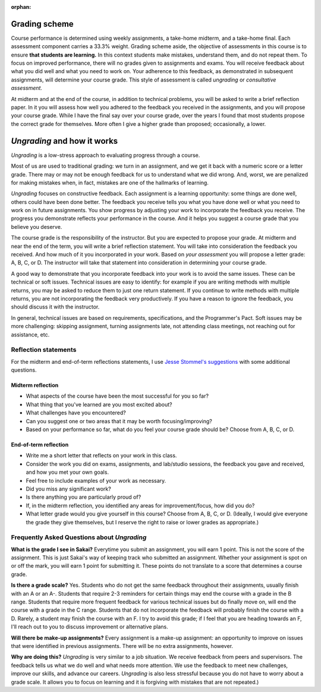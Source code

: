 :orphan:


Grading scheme
--------------------------------------------------------

Course performance is determined using weekly assignments, a take-home midterm, and a take-home final. Each assessment component carries a 33.3% weight. Grading scheme aside, the objective of assessments in this course is to ensure **that students are learning.** In this context students make mistakes, understand them, and do not repeat them. To focus on improved performance, there will no grades given to assignments and exams. You will receive feedback about what you did well and what you need to work on. Your adherence to this feedback, as demonstrated in subsequent assignments, will determine your course grade. This style of assessment is called *ungrading* or *consultative assessment.*


At midterm and at the end of the course, in addition to technical problems, you will be asked to write a brief reflection paper. In it you will assess how well you adhered to the feedback you received in the assignments, and you will propose your course grade. While I have the final say over your course grade, over the years I found that most students propose the correct grade for themselves. More often I give a higher grade than proposed; occasionally, a lower. 


*Ungrading* and how it works
--------------------------------------------------------

*Ungrading* is a low-stress approach to evaluating progress through a course. 

Most of us are used to traditional grading: we turn in an assignment, and we get it back with a numeric score or a letter grade. There may or may not be enough feedback for us to understand what we did wrong. And, worst, we are penalized for making mistakes when, in fact, mistakes are one of the hallmarks of learning. 

*Ungrading* focuses on constructive feedback. Each assignment is a learning opportunity: some things are done well, others could have been done better. The feedback you receive tells you what you have done well or what you need to work on in future assignments. You show progress by adjusting your work to incorporate the feedback you receive. The progress you demonstrate reflects your performance in the course. And it helps you suggest a course grade that you believe you deserve.

The course grade is the responsibility of the instructor. But you are expected to propose your grade. At midterm and near the end of the term, you will write a brief reflection statement. You will take into consideration the feedback you received. And how much of it you incorporated in your work. Based on *your assessment* you will propose a letter grade: A, B, C, or D. The instructor will take that statement into consideration in determining your course grade.

A good way to demonstrate that you incorporate feedback into your work is to avoid the same issues. These can be technical or soft issues. Technical issues are easy to identify: for example if you are writing methods with multiple returns, you may be asked to reduce them to just one return statement. If you continue to write methods with multiple returns, you are not incorporating the feedback very productively. If you have a reason to ignore the feedback, you should discuss it with the instructor. 

In general, technical issues are based on requirements, specifications, and the Programmer's Pact. Soft issues may be more challenging: skipping assignment, turning assignments late, not attending class meetings, not reaching out for assistance, etc. 

Reflection statements
+++++++++++++++++++++


For the midterm and end-of-term reflections statements, I use `Jesse Stommel's suggestions <https://www.jessestommel.com/ungrading-an-faq/>`__ with some additional questions.

Midterm reflection
==================

* What aspects of the course have been the most successful for you so far? 
* What thing that you've learned are you most excited about?
* What challenges have you encountered? 
* Can you suggest one or two areas that it may be worth focusing/improving?
* Based on your performance so far, what do you feel your course grade should be? Choose from A, B, C, or D.

End-of-term reflection
======================
* Write me a short letter that reflects on your work in this class. 
* Consider the work you did on exams, assignments, and lab/studio sessions, the feedback you gave and received, and how you met your own goals. 
* Feel free to include examples of your work as necessary. 
* Did you miss any significant work? 
* Is there anything you are particularly proud of?
* If, in the midterm reflection, you identified any areas for improvement/focus, how did you do?
* What letter grade would you give yourself in this course? Choose from A, B, C, or D. (Ideally, I would give everyone the grade they give themselves, but I reserve the right to raise or lower grades as appropriate.)

Frequently Asked Questions about *Ungrading*
++++++++++++++++++++++++++++++++++++++++++++++


**What is the grade I see in Sakai?** Everytime you submit an assignment, you will earn 1 point. This is not the score of the assignment. This is just Sakai's way of keeping track who submitted an assignment. Whether your assignment is spot on or off the mark, you will earn 1 point for submitting it. These points do not translate to a score that determines a course grade.

**Is there a grade scale?** Yes. Students who do not get the same feedback throughout their assignments, usually finish with an A or an A-. Students that require 2-3 reminders for certain things may end the course with a grade in the B range. Students that require more frequent feedback for various technical issues but do finally move on, will end the course with a grade in the C range. Students that do not incorporate the feedback will probably finish the course with a D. Rarely, a student may finish the course with an F. I try to avoid this grade; if I feel that you are heading towards an F, I'll reach out to you to discuss improvement or alternative plans.

**Will there be make-up assignments?** Every assignment is a make-up assignment: an opportunity to improve on issues that were identified in previous assignments. There will be no extra assignments, however.

**Why are doing this?**  *Ungrading* is very similar to a job situation. We receive feedback from peers and supervisors. The feedback tells us what we do well and what needs more attention. We use the feedback to meet new challenges, improve our skills, and advance our careers. *Ungrading* is also less stressful because you do not have to worry about a grade scale. It allows you to focus on learning and it is forgiving with mistakes that are not repeated.)